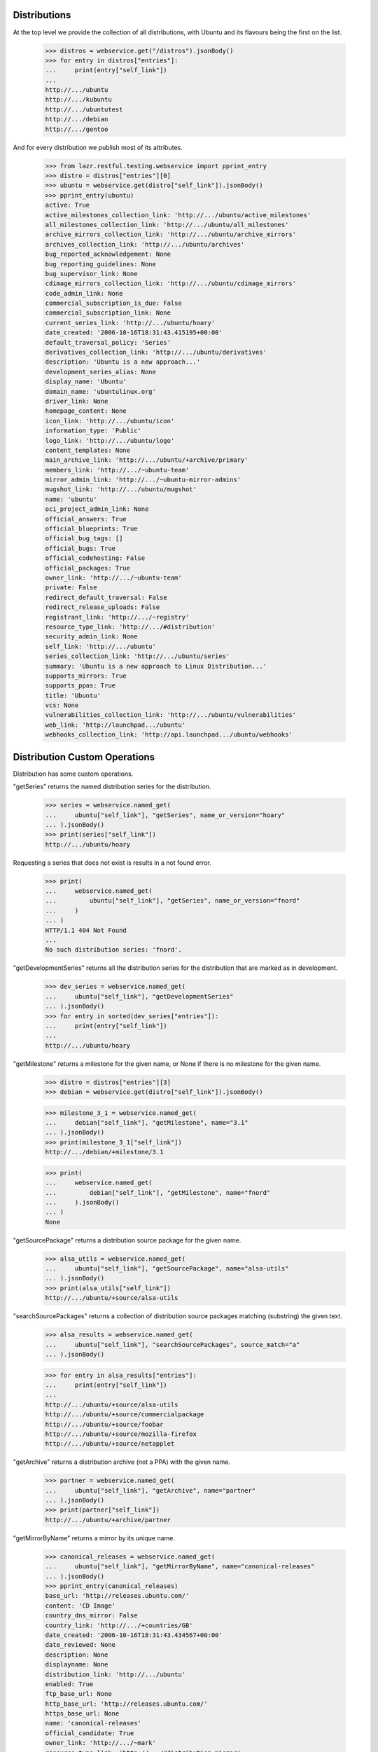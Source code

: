Distributions
=============

At the top level we provide the collection of all distributions, with
Ubuntu and its flavours being the first on the list.

    >>> distros = webservice.get("/distros").jsonBody()
    >>> for entry in distros["entries"]:
    ...     print(entry["self_link"])
    ...
    http://.../ubuntu
    http://.../kubuntu
    http://.../ubuntutest
    http://.../debian
    http://.../gentoo

And for every distribution we publish most of its attributes.

    >>> from lazr.restful.testing.webservice import pprint_entry
    >>> distro = distros["entries"][0]
    >>> ubuntu = webservice.get(distro["self_link"]).jsonBody()
    >>> pprint_entry(ubuntu)
    active: True
    active_milestones_collection_link: 'http://.../ubuntu/active_milestones'
    all_milestones_collection_link: 'http://.../ubuntu/all_milestones'
    archive_mirrors_collection_link: 'http://.../ubuntu/archive_mirrors'
    archives_collection_link: 'http://.../ubuntu/archives'
    bug_reported_acknowledgement: None
    bug_reporting_guidelines: None
    bug_supervisor_link: None
    cdimage_mirrors_collection_link: 'http://.../ubuntu/cdimage_mirrors'
    code_admin_link: None
    commercial_subscription_is_due: False
    commercial_subscription_link: None
    current_series_link: 'http://.../ubuntu/hoary'
    date_created: '2006-10-16T18:31:43.415195+00:00'
    default_traversal_policy: 'Series'
    derivatives_collection_link: 'http://.../ubuntu/derivatives'
    description: 'Ubuntu is a new approach...'
    development_series_alias: None
    display_name: 'Ubuntu'
    domain_name: 'ubuntulinux.org'
    driver_link: None
    homepage_content: None
    icon_link: 'http://.../ubuntu/icon'
    information_type: 'Public'
    logo_link: 'http://.../ubuntu/logo'
    content_templates: None
    main_archive_link: 'http://.../ubuntu/+archive/primary'
    members_link: 'http://.../~ubuntu-team'
    mirror_admin_link: 'http://.../~ubuntu-mirror-admins'
    mugshot_link: 'http://.../ubuntu/mugshot'
    name: 'ubuntu'
    oci_project_admin_link: None
    official_answers: True
    official_blueprints: True
    official_bug_tags: []
    official_bugs: True
    official_codehosting: False
    official_packages: True
    owner_link: 'http://.../~ubuntu-team'
    private: False
    redirect_default_traversal: False
    redirect_release_uploads: False
    registrant_link: 'http://.../~registry'
    resource_type_link: 'http://.../#distribution'
    security_admin_link: None
    self_link: 'http://.../ubuntu'
    series_collection_link: 'http://.../ubuntu/series'
    summary: 'Ubuntu is a new approach to Linux Distribution...'
    supports_mirrors: True
    supports_ppas: True
    title: 'Ubuntu'
    vcs: None
    vulnerabilities_collection_link: 'http://.../ubuntu/vulnerabilities'
    web_link: 'http://launchpad.../ubuntu'
    webhooks_collection_link: 'http://api.launchpad.../ubuntu/webhooks'


Distribution Custom Operations
==============================

Distribution has some custom operations.

"getSeries" returns the named distribution series for the distribution.

    >>> series = webservice.named_get(
    ...     ubuntu["self_link"], "getSeries", name_or_version="hoary"
    ... ).jsonBody()
    >>> print(series["self_link"])
    http://.../ubuntu/hoary

Requesting a series that does not exist is results in a not found error.

    >>> print(
    ...     webservice.named_get(
    ...         ubuntu["self_link"], "getSeries", name_or_version="fnord"
    ...     )
    ... )
    HTTP/1.1 404 Not Found
    ...
    No such distribution series: 'fnord'.

"getDevelopmentSeries" returns all the distribution series for the
distribution that are marked as in development.

    >>> dev_series = webservice.named_get(
    ...     ubuntu["self_link"], "getDevelopmentSeries"
    ... ).jsonBody()
    >>> for entry in sorted(dev_series["entries"]):
    ...     print(entry["self_link"])
    ...
    http://.../ubuntu/hoary

"getMilestone" returns a milestone for the given name, or None if there
is no milestone for the given name.

    >>> distro = distros["entries"][3]
    >>> debian = webservice.get(distro["self_link"]).jsonBody()

    >>> milestone_3_1 = webservice.named_get(
    ...     debian["self_link"], "getMilestone", name="3.1"
    ... ).jsonBody()
    >>> print(milestone_3_1["self_link"])
    http://.../debian/+milestone/3.1

    >>> print(
    ...     webservice.named_get(
    ...         debian["self_link"], "getMilestone", name="fnord"
    ...     ).jsonBody()
    ... )
    None

"getSourcePackage" returns a distribution source package for the given
name.

    >>> alsa_utils = webservice.named_get(
    ...     ubuntu["self_link"], "getSourcePackage", name="alsa-utils"
    ... ).jsonBody()
    >>> print(alsa_utils["self_link"])
    http://.../ubuntu/+source/alsa-utils

"searchSourcePackages" returns a collection of distribution source
packages matching (substring) the given text.

    >>> alsa_results = webservice.named_get(
    ...     ubuntu["self_link"], "searchSourcePackages", source_match="a"
    ... ).jsonBody()

    >>> for entry in alsa_results["entries"]:
    ...     print(entry["self_link"])
    ...
    http://.../ubuntu/+source/alsa-utils
    http://.../ubuntu/+source/commercialpackage
    http://.../ubuntu/+source/foobar
    http://.../ubuntu/+source/mozilla-firefox
    http://.../ubuntu/+source/netapplet

"getArchive" returns a distribution archive (not a PPA) with the given name.

    >>> partner = webservice.named_get(
    ...     ubuntu["self_link"], "getArchive", name="partner"
    ... ).jsonBody()
    >>> print(partner["self_link"])
    http://.../ubuntu/+archive/partner

"getMirrorByName" returns a mirror by its unique name.

    >>> canonical_releases = webservice.named_get(
    ...     ubuntu["self_link"], "getMirrorByName", name="canonical-releases"
    ... ).jsonBody()
    >>> pprint_entry(canonical_releases)
    base_url: 'http://releases.ubuntu.com/'
    content: 'CD Image'
    country_dns_mirror: False
    country_link: 'http://.../+countries/GB'
    date_created: '2006-10-16T18:31:43.434567+00:00'
    date_reviewed: None
    description: None
    displayname: None
    distribution_link: 'http://.../ubuntu'
    enabled: True
    ftp_base_url: None
    http_base_url: 'http://releases.ubuntu.com/'
    https_base_url: None
    name: 'canonical-releases'
    official_candidate: True
    owner_link: 'http://.../~mark'
    resource_type_link: 'http://.../#distribution_mirror'
    reviewer_link: None
    rsync_base_url: None
    self_link: 'http://.../ubuntu/+mirror/canonical-releases'
    speed: '100 Mbps'
    status: 'Official'
    web_link: 'http://launchpad.../ubuntu/+mirror/canonical-releases'
    whiteboard: None

"getCountryMirror" returns the country DNS mirror for a given country;
returning None if there isn't one.

Prepare stuff.

    >>> import json
    >>> from zope.component import getUtility
    >>> from lp.testing.pages import webservice_for_person
    >>> from lp.services.webapp.interfaces import OAuthPermission
    >>> from lp.registry.interfaces.distribution import IDistributionSet
    >>> from lp.registry.interfaces.person import IPersonSet

    >>> login("admin@canonical.com")
    >>> ubuntu_distro = getUtility(IDistributionSet).getByName("ubuntu")
    >>> showa_station = factory.makeMirror(
    ...     ubuntu_distro,
    ...     "Showa Station",
    ...     country=9,
    ...     http_url="http://mirror.showa.antarctica.org/ubuntu",
    ...     official_candidate=True,
    ... )
    >>> showa_station_log = factory.makeMirrorProbeRecord(showa_station)

    >>> login(ANONYMOUS)
    >>> karl_db = getUtility(IPersonSet).getByName("karl")
    >>> karl_webservice = webservice_for_person(
    ...     karl_db, permission=OAuthPermission.WRITE_PUBLIC
    ... )
    >>> logout()

Mark new mirror as official and a country mirror.

    >>> patch = {"status": "Official", "country_dns_mirror": True}

    >>> antarctica_patch_target = webservice.named_get(
    ...     ubuntu["self_link"],
    ...     "getMirrorByName",
    ...     name="mirror.showa.antarctica.org-archive",
    ... ).jsonBody()

    >>> response = karl_webservice.patch(
    ...     antarctica_patch_target["self_link"],
    ...     "application/json",
    ...     json.dumps(patch),
    ... )

    >>> antarctica = webservice.get("/+countries/AQ").jsonBody()
    >>> antarctica_country_mirror_archive = webservice.named_get(
    ...     ubuntu["self_link"],
    ...     "getCountryMirror",
    ...     country=antarctica["self_link"],
    ...     mirror_type="Archive",
    ... ).jsonBody()
    >>> pprint_entry(antarctica_country_mirror_archive)
    base_url: 'http://mirror.showa.antarctica.org/ubuntu/'
    content: 'Archive'
    country_dns_mirror: True
    country_link: 'http://.../+countries/AQ'
    ...

    >>> uk = webservice.get("/+countries/GB").jsonBody()
    >>> uk_country_mirror_archive = webservice.named_get(
    ...     ubuntu["self_link"],
    ...     "getCountryMirror",
    ...     country=uk["self_link"],
    ...     mirror_type="Archive",
    ... )
    >>> print(uk_country_mirror_archive.jsonBody())
    None

For "getCountryMirror", the mirror_type parameter must be "Archive" or
"CD Images":

    >>> uk_country_mirror_archive = webservice.named_get(
    ...     ubuntu["self_link"],
    ...     "getCountryMirror",
    ...     country=uk["self_link"],
    ...     mirror_type="Bogus",
    ... )
    >>> print(uk_country_mirror_archive.jsonBody())
    Traceback (most recent call last):
    ...
    ValueError: mirror_type: Invalid value "Bogus". Acceptable values are:
      Archive, CD Image
